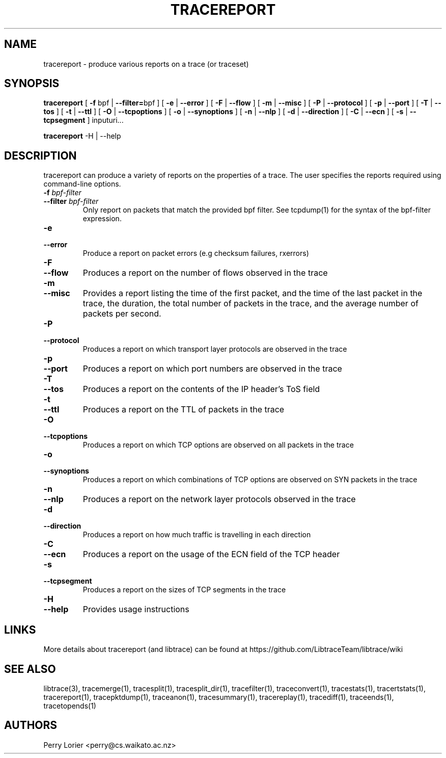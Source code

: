 .TH TRACEREPORT "1" "October 2006" "tracereport (libtrace)" "User Commands"
.SH NAME
tracereport \- produce various reports on a trace (or traceset)
.SH SYNOPSIS
.B tracereport 
[ \fB-f \fRbpf | \fB--filter=\fRbpf ]
[ \fB-e \fR| \fB --error \fR]
[ \fB-F \fR| \fB --flow \fR]
[ \fB-m \fR| \fB --misc \fR]
[ \fB-P \fR| \fB --protocol \fR]
[ \fB-p \fR| \fB --port \fR]
[ \fB-T \fR| \fB --tos \fR]
[ \fB-t \fR| \fB --ttl \fR]
[ \fB-O \fR| \fB --tcpoptions \fR]
[ \fB-o \fR| \fB --synoptions \fR]
[ \fB-n \fR| \fB --nlp \fR]
[ \fB-d \fR| \fB --direction \fR]
[ \fB-C \fR| \fB --ecn \fR]
[ \fB-s \fR| \fB --tcpsegment \fR]
inputuri...
.P
.B tracereport
-H | --help

.SH DESCRIPTION
tracereport can produce a variety of reports on the properties of a trace.
The user specifies the reports required using command-line options.
.TP
.PD 0
.BI \-f " bpf-filter"
.TP
.PD 0
.BI \-\^\-filter " bpf-filter"
Only report on packets that match the provided bpf filter. See
tcpdump(1) for the syntax of the bpf-filter expression.

.TP
.PD 0
.BI \-e 
.TP
.PD 0
.BI \-\^\-error
Produce a report on packet errors (e.g checksum failures, rxerrors)

.TP
.PD 0
.BI \-F 
.TP
.PD 0
.BI \-\^\-flow
Produces a report on the number of flows observed in the trace

.TP
.PD 0
.BI \-m
.TP
.PD 0
.BI \-\^\-misc
Provides a report listing the time of the first packet, and the time of the
last packet in the trace, the duration, the total number of packets in the 
trace, and the average number of packets per second.

.TP
.PD 0
.BI \-P
.TP
.PD 0
.BI \-\^\-protocol
Produces a report on which transport layer protocols are observed in the trace

.TP
.PD 0
.BI \-p 
.TP
.PD 0
.BI \-\^\-port
Produces a report on which port numbers are observed in the trace

.TP
.PD 0
.BI \-T
.TP
.PD 0
.BI \-\^\-tos
Produces a report on the contents of the IP header's ToS field

.TP
.PD 0
.BI \-t
.TP
.PD 0
.BI \-\^\-ttl
Produces a report on the TTL of packets in the trace

.TP
.PD 0
.BI \-O
.TP
.PD 0
.BI \-\^\-tcpoptions
Produces a report on which TCP options are observed on all packets in the trace

.TP
.PD 0
.BI \-o 
.TP
.PD 0
.BI \-\^\-synoptions
Produces a report on which combinations of TCP options are observed on SYN packets in the trace

.TP
.PD 0
.BI \-n
.TP
.PD 0
.BI \-\^\-nlp
Produces a report on the network layer protocols observed in the trace

.TP
.PD 0
.BI \-d
.TP
.PD 0
.BI \-\^\-direction
Produces a report on how much traffic is travelling in each direction

.TP
.PD 0
.BI \-C
.TP
.PD 0
.BI \-\^\-ecn
Produces a report on the usage of the ECN field of the TCP header

.TP
.PD 0
.BI \-s 
.TP
.PD 0
.BI \-\^\-tcpsegment
Produces a report on the sizes of TCP segments in the trace

.TP
.PD 0
.BI \-H
.TP
.PD 0
.BI \-\^\-help
Provides usage instructions


.SH LINKS
More details about tracereport (and libtrace) can be found at
https://github.com/LibtraceTeam/libtrace/wiki

.SH SEE ALSO
libtrace(3), tracemerge(1), tracesplit(1), tracesplit_dir(1), tracefilter(1),
traceconvert(1), tracestats(1), tracertstats(1), tracereport(1), 
tracepktdump(1), traceanon(1), tracesummary(1), tracereplay(1), tracediff(1),
traceends(1), tracetopends(1)

.SH AUTHORS
Perry Lorier <perry@cs.waikato.ac.nz>
